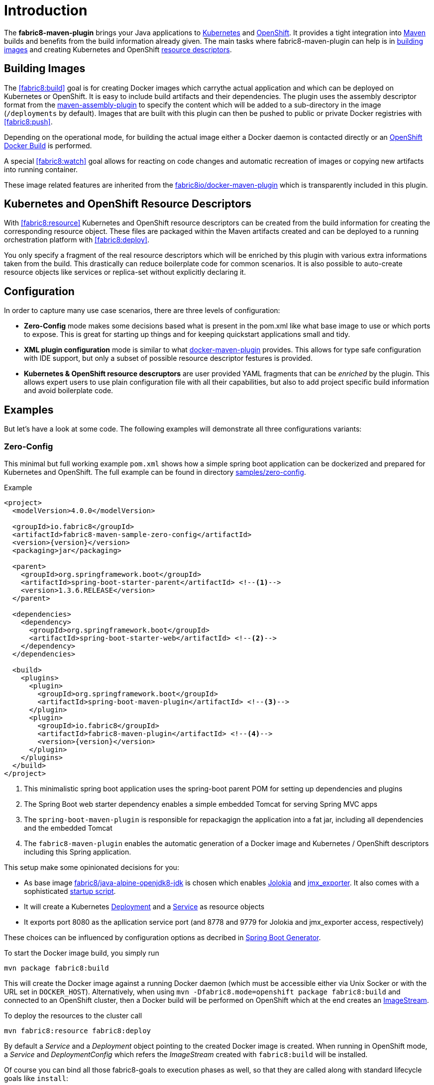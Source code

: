 
[[introduction]]
= Introduction

The *fabric8-maven-plugin* brings your Java applications to http://kubernetes.io/[Kubernetes] and https://www.openshift.com/[OpenShift]. It provides a tight integration into http://maven.apache.org[Maven] builds and benefits from the build information already given. The main tasks where fabric8-maven-plugin can help is in <<building-images,building images>> and creating Kubernetes and OpenShift <<resource-descriptors,resource descriptors>>.

[[building-images]]
== Building Images

The <<fabric8:build>> goal is for creating Docker images which carrythe actual application and which can be deployed on Kubernetes or OpenShift. It is easy to include build artifacts and their dependencies. The plugin uses the assembly descriptor format from the http://maven.apache.org/plugins/maven-assembly-plugin/[maven-assembly-plugin] to specify the content which will be added to a sub-directory in the image (`/deployments` by default). Images that are built with this plugin can then be pushed to public or private Docker registries with <<fabric8:push>>.

Depending on the operational mode, for building the actual image either a Docker daemon is contacted directly or an https://docs.openshift.com/enterprise/3.0/architecture/core_concepts/builds_and_image_streams.html#docker-build[OpenShift Docker Build] is performed.

A special <<fabric8:watch>> goal allows for reacting on code changes and automatic recreation of images or copying new artifacts into running container.

These image related features are inherited from the https://github.com/fabric8io/docker-maven-plugin[fabric8io/docker-maven-plugin] which is transparently included in this plugin.

[[resource-descriptors]]
== Kubernetes and OpenShift Resource Descriptors

With <<fabric8:resource>> Kubernetes and OpenShift resource descriptors can be created from the build information for creating the corresponding resource object. These files are packaged within the Maven artifacts created and can be deployed to a running orchestration platform with <<fabric8:deploy>>.

You only specify a fragment of the real resource descriptors which will be enriched by this plugin with various extra informations taken from the build. This drastically can reduce boilerplate code for common scenarios. It is also possible to auto-create resource objects like services or replica-set without explicitly declaring it.

== Configuration

In order to capture many use case scenarios, there are three levels of configuration:

* *Zero-Config* mode makes some decisions based what is present in the pom.xml like what base image to use or which ports to expose. This is great for starting up things and for keeping quickstart applications small and tidy.

* *XML plugin configuration* mode is similar to what https://fabric8io.github.io/docker-maven-plugin/#example[docker-maven-plugin] provides. This allows for type safe configuration with IDE support, but only a subset of possible resource descriptor festures is provided.

* *Kubernetes &amp; OpenShift resource descruptors* are user provided YAML fragments that can be _enriched_ by the plugin. This allows expert users to use plain configuration file with all their capabilities, but also to add project specific build information and avoid boilerplate code.

== Examples

But let's have a look at some code. The following examples will demonstrate all three configurations variants:

=== Zero-Config

This minimal but full working example `pom.xml` shows how a simple spring boot application can be dockerized and prepared for Kubernetes and OpenShift. The full example can be found in directory https://github.com/fabric8io/fabric8-maven-plugin/tree/master/samples/zero-config[samples/zero-config].

.Example
[source,xml,indent=0,subs="verbatim,quotes,attributes"]
----
<project>
  <modelVersion>4.0.0</modelVersion>

  <groupId>io.fabric8</groupId>
  <artifactId>fabric8-maven-sample-zero-config</artifactId>
  <version>{version}</version>
  <packaging>jar</packaging>

  <parent>
    <groupId>org.springframework.boot</groupId>
    <artifactId>spring-boot-starter-parent</artifactId> <!--1-->
    <version>1.3.6.RELEASE</version>
  </parent>

  <dependencies>
    <dependency>
      <groupId>org.springframework.boot</groupId>
      <artifactId>spring-boot-starter-web</artifactId> <!--2-->
    </dependency>
  </dependencies>

  <build>
    <plugins>
      <plugin>
        <groupId>org.springframework.boot</groupId>
        <artifactId>spring-boot-maven-plugin</artifactId> <!--3-->
      </plugin>
      <plugin>
        <groupId>io.fabric8</groupId>
        <artifactId>fabric8-maven-plugin</artifactId> <!--4-->
        <version>{version}</version>
      </plugin>
    </plugins>
  </build>
</project>
----
<1> This minimalistic spring boot application uses the spring-boot parent POM for setting up dependencies and plugins
<2> The Spring Boot web starter dependency enables a simple embedded Tomcat for serving Spring MVC apps
<3> The `spring-boot-maven-plugin` is responsible for repackagign the application into a fat jar, including all dependencies and the embedded Tomcat
<4> The `fabric8-maven-plugin` enables the automatic generation of a Docker image and Kubernetes / OpenShift descriptors including this Spring application.

This setup make some opinionated decisions for you:

* As base image https://github.com/fabric8io-images/java/tree/master/images/alpine/openjdk8/jdk[fabric8/java-alpine-openjdk8-jdk] is chosen which enables https://www.jolokia.org[Jolokia] and https://github.com/prometheus/jmx_exporter[jmx_exporter]. It also comes with a sophisticated https://github.com/fabric8io-images/run-java-sh[startup script].
* It will create a Kubernetes http://kubernetes.io/docs/user-guide/deployments/[Deployment] and a http://kubernetes.io/docs/user-guide/services/[Service] as resource objects
* It exports port 8080 as the apllication service port (and 8778 and 9779 for Jolokia and jmx_exporter access, respectively)

These choices can be influenced by configuration options as decribed in <<generator-spring-boot,Spring Boot Generator>>.

To start the Docker image build, you simply run

[source,bash]
----
mvn package fabric8:build
----

This will create the Docker image against a running Docker daemon (which must be accessible either via Unix Socker or with the URL set in `DOCKER_HOST`). Alternatively, when using `mvn -Dfabric8.mode=openshift package fabric8:build` and connected to an OpenShift cluster, then a Docker build will be performed on OpenShift which at the end creates an https://docs.openshift.com/enterprise/3.1/architecture/core_concepts/builds_and_image_streams.html[ImageStream].

To deploy the resources to the cluster call

[source,bash]
----
mvn fabric8:resource fabric8:deploy
----

By default a _Service_ and a _Deployment_ object pointing to the created Docker image is created. When running in OpenShift mode, a _Service_ and _DeploymentConfig_ which refers the _ImageStream_ created with `fabric8:build` will be installed.

Of course you can bind all those fabric8-goals to execution phases as well, so that they are called along with standard lifecycle goals like `install`:

.Example for lifecycle bindings
[source, xml, indent=0]
----
<plugin>
  <groupId>io.fabric8</groupId>
  <artifactId>fabric8-maven-plugin</artifactId>

  <!-- ... -->

  <executions>
    <execution>
      <goals>
        <goal>resource</goal>
        <goal>build</goal>
        <goal>deploy</goal>
      </goals>
    </execution>
  </executions>
</plugin>
----

=== XML Configuration

WARNING: XML based configuration is implemented only partially and not recommended to use right now.

Altough the Zero-config mode with its generators can be tweaked with options up to a certain degree. In many cases more flexibility and power is required, though. For this an XML based plugin configuration can be use, much similar to the https://fabric8io.github.io/docker-maven-plugin/#configuration[XML configuration] used by `docker-maven-plugin`.

The plugin configuration can be roughly divided into the following sections:

* A global configuration options are responsible for tuning the behaviour of plugin goals
* ``<images>`` section which defines the Docker <<image-configuratuon,images>> to build. It has the https://fabric8io.github.io/docker-maven-plugin/#image-configuration[same syntax] as the similar configuration of `docker-maven-plugin` (except that `<run>` and `<external>` sub-elements are ignored)
* `<resource>` is used to defined the resource descriptors for deploying on an OpenShift or Kuberneres cluster.
* `<generator>` is for configuring <<generator,generators>> which are responsible for creating images. Generators are used as an alternative to a dedicates `<images>` section.
* `<enricher>` is used to configure various aspects of <<enricher,enrichers>> for creating or enhancing resource descriptors.

A working example can be found in the  https://github.com/fabric8io/fabric8-maven-plugin/tree/master/samples/xml-config[samples/xml-config] directory. An extract of the plugin configuration is shown in the next example

.Example for an XML configuration

[source,xml,indent=0,subs="verbatim,quotes,attributes"]
----
<configuration>
  <images>  <!--1-->
    <image>
      <name>xml-config-demo:1.0.0</name>
      <!-- "alias" is used to correlate to the containers in the pod spec -->
      <alias>camel-app</alias>
      <build>
        <from>fabric8/java</from>
        <assembly>
          <basedir>/deployments</basedir>
          <descriptorRef>artifact-with-dependencies</descriptorRef>
        </assembly>
        <env>
          <JAVA_LIB_DIR>/deployments</JAVA_LIB_DIR>
          <JAVA_MAIN_CLASS>org.apache.camel.cdi.Main</JAVA_MAIN_CLASS>
        </env>
      </build>
    </image>
  </images>

  <resources> <!--2-->
    <labels> <!--3-->
      <group>quickstarts</group>
    </labels>

    <deployment> <!--4-->
      <name>${project.artifactId}</name>
      <replicas>1</replicas>

      <containers> <!--5-->
        <container>
          <alias>camel-app</alias> <!--6-->
          <ports>
            <port>8778</port>
          </ports>
          <mounts>
            <scratch>/var/scratch</scratch>
          </mounts>
        </container>
      </containers>

      <volumes> <!--7-->
        <volume>
          <name>scratch</name>
          <type>emptyDir</type>
        </volume>
      </volumes>
    </deployment>

    <services> <!--8-->
      <service>
        <name>camel-service</name>
        <headless>true</headless>
      </service>
    </services>
  </resources>
</configuration>
----
<1> Standard docker-maven-plugin configuration for building one single Docker image
<2> Kubernetes / OpenShift resources to create
<3> Labels which should be applied globally to all resource objects
<4> Definition of a http://kubernetes.io/docs/user-guide/deployments/[Deployment] to create
<5> Container to include in the deployment
<6> An _alias_ is used to correlate a container's image with the image definition in the `<images>` section where each image carry an alias. Can be omitted if only a single image is used
<7> http://kubernetes.io/docs/user-guide/volumes/[Volume] definitions used in a Deployment's _ReplicaSet_
<8> One or more http://kubernetes.io/docs/user-guide/services/[Service] definitions.

The XML resource configuration is based on plain Kubernetes resource objects. For creating OpenShift resource descriptor an automatic conversion will happen, e.g. from Kubernetes http://kubernetes.io/docs/user-guide/deployments/[Deployment] to an OpenShift https://docs.openshift.com/enterprise/3.0/dev_guide/deployments.html[DeploymentConfig].

=== Enhanced YAML Descriptors
